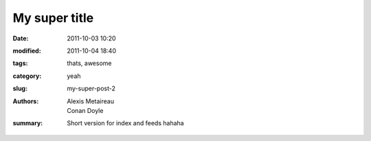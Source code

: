 My super title
##############

:date: 2011-10-03 10:20
:modified: 2011-10-04 18:40
:tags: thats, awesome
:category: yeah
:slug: my-super-post-2
:authors: Alexis Metaireau, Conan Doyle
:summary: Short version for index and feeds hahaha
